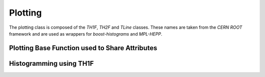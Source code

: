 .. _plotting:

Plotting 
--------

The plotting class is composed of the `TH1F`, `TH2F` and `TLine` classes. 
These names are taken from the `CERN ROOT` framework and are used as wrappers for `boost-histograms` and `MPL-HEPP`. 

Plotting Base Function used to Share Attributes
^^^^^^^^^^^^^^^^^^^^^^^^^^^^^^^^^^^^^^^^^^^^^^^

.. py:class:: BasePlotting

   :ivar bool ErrorBars: Indicates whether to show error bars on the histogram bins.

   :ivar str Filename: Specifies the output filename for the plot.

   :ivar str OutputDirectory: Specifies the output directory for the plot.

   :ivar float FontSize: Specifies the font size to be used by matplotlib.

   :ivar float AxisSize: Specifies the axis-title font size.

   :ivar float LegendSize: Specifies the size of the legend shown on plots.

   :ivar float TitleSize: Specifies the title size shown on plots.

   :ivar bool UseLateX: Whether to parse mathematical symbols via latex.

   :ivar float xScaling: Specify the image scaling in the x-direction.

   :ivar float yScaling: Specify the image scaling in the y-direction.

   :ivar bool AutoScaling: Whether to use matplot lib's magic to find the optimal scaling.

   :ivar str Title: The title given for the plot.

   :ivar str xTitle: The title given to the x-axis.

   :ivar str yTitle: The title given to the y-axis.

   :ivar bool xLogarithmic: Whether to scale the x-axis logarithmically.

   :ivar bool yLogarithmic: Whether to scale the y-axis logarithmically.

   :ivar float xStep: Specifies the step size of the x-axis ticks.

   :ivar float yStep: Specifies the step size of the y-axis ticks.

   :ivar float xMin: Specifies the minimum value of the plots x-axis.

   :ivar float yMin: Specifies the minimum value of the plots y-axis.

   :ivar float xMax: Specifies the maximum value of the plots x-axis.

   :ivar float yMax: Specifies the maximum value of the plots y-axis.

   .. py:function:: SaveFigure

      A function call used to save the figure.



Histogramming using TH1F
^^^^^^^^^^^^^^^^^^^^^^^^

.. py:class:: TH1F(BasePlotting)

   :ivar list[float] xData: Assigns the values that should be used to fill the histogram.

   :ivar int xBins: Number of bins to use for the histogram.

   :ivar float CrossSection: A variable used to specify the cross section of the process, which scales the histogram accordingly.

   :ivar float IntegratedLuminosity: The integrated luminosity used to scale the histogram.

   :ivar str HistFill: A parameter used to modify the fill type of the histogram.

   :ivar bool Stacked: Whether to plot a stacked histogram.

   :ivar float LineWidth: Specifies the line width of the histograms.

   :ivar float Alpha: Controls the transparency of the histograms.

   :ivar bool Density: Whether to plot the histogram as a density.


